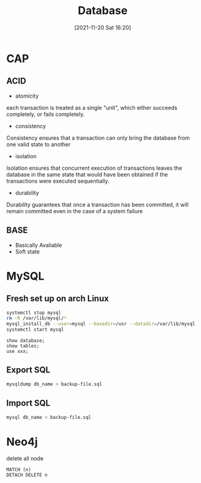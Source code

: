 :PROPERTIES:
:ID:       25e95552-d9a8-4cf3-81db-b34c5ec36cd4
:END:
#+title: Database
#+date: [2021-11-20 Sat 16:20]
* CAP
** ACID
- atomicity
each transaction is treated as a single "unit", which either succeeds completely, or fails completely.
- consistency
Consistency ensures that a transaction can only bring the database from one valid state to another
- isolation
Isolation ensures that concurrent execution of transactions leaves the database in the same state that would have been obtained if the transactions were executed sequentially.
- durability
Durability guarantees that once a transaction has been committed, it will remain committed even in the case of a system failure
** BASE
- Basically Avaliable
- Soft state
* MySQL
** Fresh set up on arch Linux
#+BEGIN_SRC sh
systemctl stop mysql
rm -R /var/lib/mysql/*
mysql_install_db --user=mysql --basedir=/usr --datadir=/var/lib/mysql
systemctl start mysql
#+END_SRC

#+BEGIN_SRC mysql
show database;
show tables;
use xxx;
#+END_SRC
** Export SQL
#+BEGIN_SRC sh
mysqldump db_name > backup-file.sql
#+END_SRC
** Import SQL
#+BEGIN_SRC sh
mysql db_name < backup-file.sql
#+END_SRC
* Neo4j
delete all node
#+BEGIN_SRC neo4j
MATCH (n)
DETACH DELETE n
#+END_SRC
